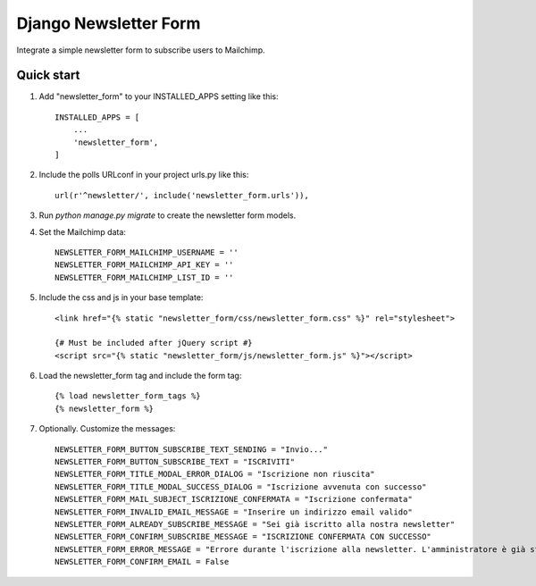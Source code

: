 ======================
Django Newsletter Form
======================

Integrate a simple newsletter form to subscribe users to Mailchimp.

Quick start
-----------

1. Add "newsletter_form" to your INSTALLED_APPS setting like this::

    INSTALLED_APPS = [
        ...
        'newsletter_form',
    ]

2. Include the polls URLconf in your project urls.py like this::

    url(r'^newsletter/', include('newsletter_form.urls')),

3. Run `python manage.py migrate` to create the newsletter form models.

4. Set the Mailchimp data::

    NEWSLETTER_FORM_MAILCHIMP_USERNAME = ''
    NEWSLETTER_FORM_MAILCHIMP_API_KEY = ''
    NEWSLETTER_FORM_MAILCHIMP_LIST_ID = ''

5. Include the css and js in your base template::

    <link href="{% static "newsletter_form/css/newsletter_form.css" %}" rel="stylesheet">

    {# Must be included after jQuery script #}
    <script src="{% static "newsletter_form/js/newsletter_form.js" %}"></script>

6. Load the newsletter_form tag and include the form tag::

    {% load newsletter_form_tags %}
    {% newsletter_form %}

7. Optionally. Customize the messages::

    NEWSLETTER_FORM_BUTTON_SUBSCRIBE_TEXT_SENDING = "Invio..."
    NEWSLETTER_FORM_BUTTON_SUBSCRIBE_TEXT = "ISCRIVITI"
    NEWSLETTER_FORM_TITLE_MODAL_ERROR_DIALOG = "Iscrizione non riuscita"
    NEWSLETTER_FORM_TITLE_MODAL_SUCCESS_DIALOG = "Iscrizione avvenuta con successo"
    NEWSLETTER_FORM_MAIL_SUBJECT_ISCRIZIONE_CONFERMATA = "Iscrizione confermata"
    NEWSLETTER_FORM_INVALID_EMAIL_MESSAGE = "Inserire un indirizzo email valido"
    NEWSLETTER_FORM_ALREADY_SUBSCRIBE_MESSAGE = "Sei già iscritto alla nostra newsletter"
    NEWSLETTER_FORM_CONFIRM_SUBSCRIBE_MESSAGE = "ISCRIZIONE CONFERMATA CON SUCCESSO"
    NEWSLETTER_FORM_ERROR_MESSAGE = "Errore durante l'iscrizione alla newsletter. L'amministratore è già stato avvisato.
    NEWSLETTER_FORM_CONFIRM_EMAIL = False
